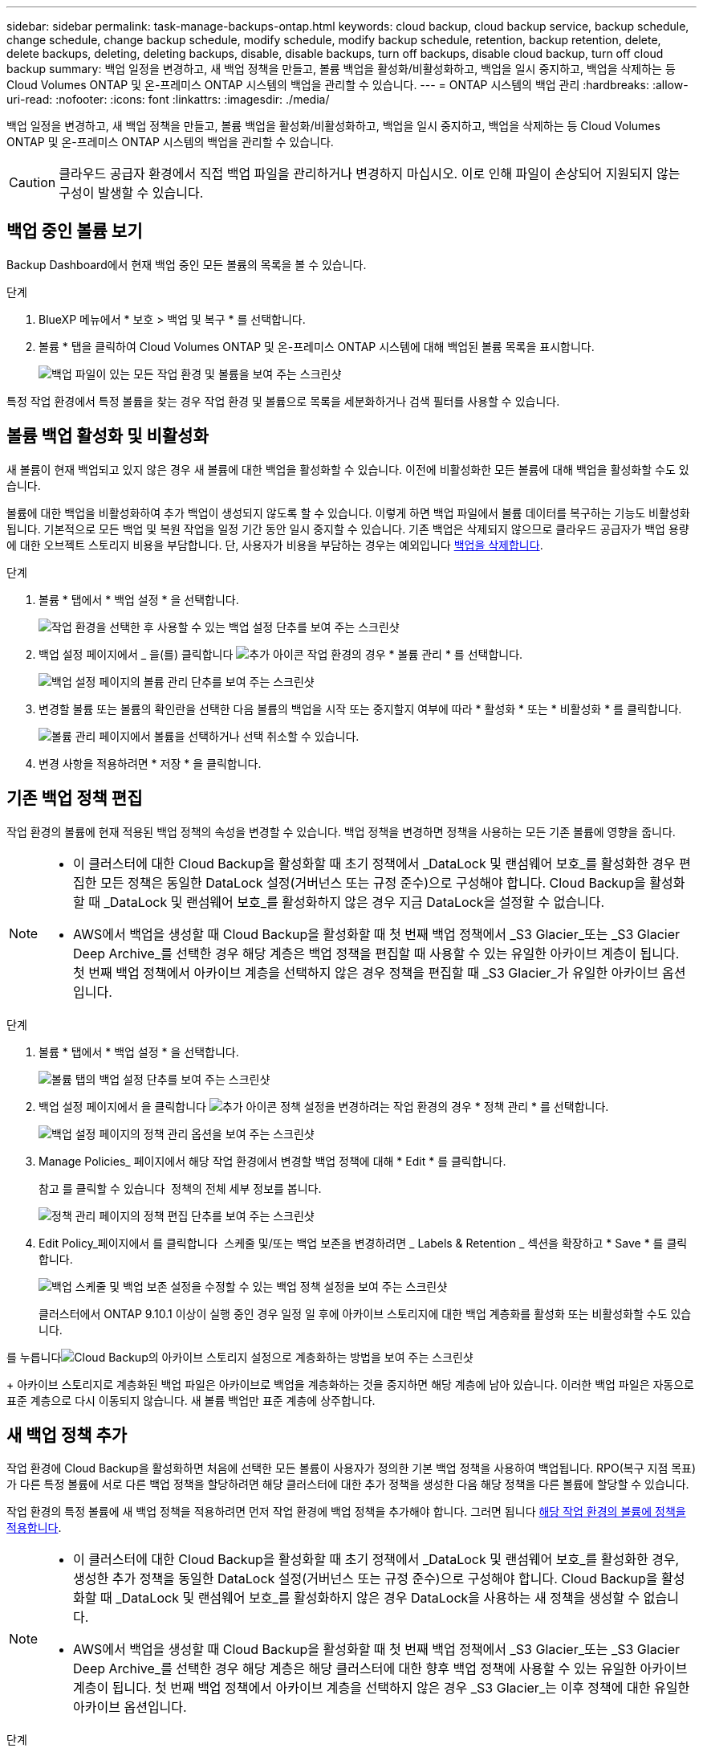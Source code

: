 ---
sidebar: sidebar 
permalink: task-manage-backups-ontap.html 
keywords: cloud backup, cloud backup service, backup schedule, change schedule, change backup schedule, modify schedule, modify backup schedule, retention, backup retention, delete, delete backups, deleting, deleting backups, disable, disable backups, turn off backups, disable cloud backup, turn off cloud backup 
summary: 백업 일정을 변경하고, 새 백업 정책을 만들고, 볼륨 백업을 활성화/비활성화하고, 백업을 일시 중지하고, 백업을 삭제하는 등 Cloud Volumes ONTAP 및 온-프레미스 ONTAP 시스템의 백업을 관리할 수 있습니다. 
---
= ONTAP 시스템의 백업 관리
:hardbreaks:
:allow-uri-read: 
:nofooter: 
:icons: font
:linkattrs: 
:imagesdir: ./media/


[role="lead"]
백업 일정을 변경하고, 새 백업 정책을 만들고, 볼륨 백업을 활성화/비활성화하고, 백업을 일시 중지하고, 백업을 삭제하는 등 Cloud Volumes ONTAP 및 온-프레미스 ONTAP 시스템의 백업을 관리할 수 있습니다.


CAUTION: 클라우드 공급자 환경에서 직접 백업 파일을 관리하거나 변경하지 마십시오. 이로 인해 파일이 손상되어 지원되지 않는 구성이 발생할 수 있습니다.



== 백업 중인 볼륨 보기

Backup Dashboard에서 현재 백업 중인 모든 볼륨의 목록을 볼 수 있습니다.

.단계
. BlueXP 메뉴에서 * 보호 > 백업 및 복구 * 를 선택합니다.
. 볼륨 * 탭을 클릭하여 Cloud Volumes ONTAP 및 온-프레미스 ONTAP 시스템에 대해 백업된 볼륨 목록을 표시합니다.
+
image:screenshot_backup_dashboard.png["백업 파일이 있는 모든 작업 환경 및 볼륨을 보여 주는 스크린샷"]



특정 작업 환경에서 특정 볼륨을 찾는 경우 작업 환경 및 볼륨으로 목록을 세분화하거나 검색 필터를 사용할 수 있습니다.



== 볼륨 백업 활성화 및 비활성화

새 볼륨이 현재 백업되고 있지 않은 경우 새 볼륨에 대한 백업을 활성화할 수 있습니다. 이전에 비활성화한 모든 볼륨에 대해 백업을 활성화할 수도 있습니다.

볼륨에 대한 백업을 비활성화하여 추가 백업이 생성되지 않도록 할 수 있습니다. 이렇게 하면 백업 파일에서 볼륨 데이터를 복구하는 기능도 비활성화됩니다. 기본적으로 모든 백업 및 복원 작업을 일정 기간 동안 일시 중지할 수 있습니다. 기존 백업은 삭제되지 않으므로 클라우드 공급자가 백업 용량에 대한 오브젝트 스토리지 비용을 부담합니다. 단, 사용자가 비용을 부담하는 경우는 예외입니다 <<볼륨에 대한 모든 백업 파일을 삭제하는 중입니다,백업을 삭제합니다>>.

.단계
. 볼륨 * 탭에서 * 백업 설정 * 을 선택합니다.
+
image:screenshot_backup_settings_button.png["작업 환경을 선택한 후 사용할 수 있는 백업 설정 단추를 보여 주는 스크린샷"]

. 백업 설정 페이지에서 _ 을(를) 클릭합니다 image:screenshot_horizontal_more_button.gif["추가 아이콘"] 작업 환경의 경우 * 볼륨 관리 * 를 선택합니다.
+
image:screenshot_backup_manage_volumes.png["백업 설정 페이지의 볼륨 관리 단추를 보여 주는 스크린샷"]

. 변경할 볼륨 또는 볼륨의 확인란을 선택한 다음 볼륨의 백업을 시작 또는 중지할지 여부에 따라 * 활성화 * 또는 * 비활성화 * 를 클릭합니다.
+
image:screenshot_backup_manage_volumes_page.png["볼륨 관리 페이지에서 볼륨을 선택하거나 선택 취소할 수 있습니다."]

. 변경 사항을 적용하려면 * 저장 * 을 클릭합니다.




== 기존 백업 정책 편집

작업 환경의 볼륨에 현재 적용된 백업 정책의 속성을 변경할 수 있습니다. 백업 정책을 변경하면 정책을 사용하는 모든 기존 볼륨에 영향을 줍니다.

[NOTE]
====
* 이 클러스터에 대한 Cloud Backup을 활성화할 때 초기 정책에서 _DataLock 및 랜섬웨어 보호_를 활성화한 경우 편집한 모든 정책은 동일한 DataLock 설정(거버넌스 또는 규정 준수)으로 구성해야 합니다. Cloud Backup을 활성화할 때 _DataLock 및 랜섬웨어 보호_를 활성화하지 않은 경우 지금 DataLock을 설정할 수 없습니다.
* AWS에서 백업을 생성할 때 Cloud Backup을 활성화할 때 첫 번째 백업 정책에서 _S3 Glacier_또는 _S3 Glacier Deep Archive_를 선택한 경우 해당 계층은 백업 정책을 편집할 때 사용할 수 있는 유일한 아카이브 계층이 됩니다. 첫 번째 백업 정책에서 아카이브 계층을 선택하지 않은 경우 정책을 편집할 때 _S3 Glacier_가 유일한 아카이브 옵션입니다.


====
.단계
. 볼륨 * 탭에서 * 백업 설정 * 을 선택합니다.
+
image:screenshot_backup_settings_button.png["볼륨 탭의 백업 설정 단추를 보여 주는 스크린샷"]

. 백업 설정 페이지에서 을 클릭합니다 image:screenshot_horizontal_more_button.gif["추가 아이콘"] 정책 설정을 변경하려는 작업 환경의 경우 * 정책 관리 * 를 선택합니다.
+
image:screenshot_backup_modify_policy.png["백업 설정 페이지의 정책 관리 옵션을 보여 주는 스크린샷"]

. Manage Policies_ 페이지에서 해당 작업 환경에서 변경할 백업 정책에 대해 * Edit * 를 클릭합니다.
+
참고 를 클릭할 수 있습니다 image:button_down_caret.png[""] 정책의 전체 세부 정보를 봅니다.

+
image:screenshot_backup_manage_policy_page_edit.png["정책 관리 페이지의 정책 편집 단추를 보여 주는 스크린샷"]

. Edit Policy_페이지에서 를 클릭합니다 image:button_down_caret.png[""] 스케줄 및/또는 백업 보존을 변경하려면 _ Labels & Retention _ 섹션을 확장하고 * Save * 를 클릭합니다.
+
image:screenshot_backup_edit_policy.png["백업 스케줄 및 백업 보존 설정을 수정할 수 있는 백업 정책 설정을 보여 주는 스크린샷"]

+
클러스터에서 ONTAP 9.10.1 이상이 실행 중인 경우 일정 일 후에 아카이브 스토리지에 대한 백업 계층화를 활성화 또는 비활성화할 수도 있습니다.

+
ifdef::aws[]



link:reference-aws-backup-tiers.html["AWS 아카이브 스토리지 사용에 대해 자세히 알아보십시오"].

endif::aws[]

ifdef::azure[]

link:reference-azure-backup-tiers.html["Azure 아카이브 스토리지 사용에 대해 자세히 알아보십시오"].

endif::azure[]

ifdef::gcp[]

link:reference-google-backup-tiers.html["Google 아카이브 스토리지 사용에 대해 자세히 알아보십시오"]. (ONTAP 9.12.1 필요)

endif::gcp[]

를 누릅니다image:screenshot_backup_modify_policy_page2.png["Cloud Backup의 아카이브 스토리지 설정으로 계층화하는 방법을 보여 주는 스크린샷"]

+ 아카이브 스토리지로 계층화된 백업 파일은 아카이브로 백업을 계층화하는 것을 중지하면 해당 계층에 남아 있습니다. 이러한 백업 파일은 자동으로 표준 계층으로 다시 이동되지 않습니다. 새 볼륨 백업만 표준 계층에 상주합니다.



== 새 백업 정책 추가

작업 환경에 Cloud Backup을 활성화하면 처음에 선택한 모든 볼륨이 사용자가 정의한 기본 백업 정책을 사용하여 백업됩니다. RPO(복구 지점 목표)가 다른 특정 볼륨에 서로 다른 백업 정책을 할당하려면 해당 클러스터에 대한 추가 정책을 생성한 다음 해당 정책을 다른 볼륨에 할당할 수 있습니다.

작업 환경의 특정 볼륨에 새 백업 정책을 적용하려면 먼저 작업 환경에 백업 정책을 추가해야 합니다. 그러면 됩니다 <<기존 볼륨에 할당된 정책을 변경합니다,해당 작업 환경의 볼륨에 정책을 적용합니다>>.

[NOTE]
====
* 이 클러스터에 대한 Cloud Backup을 활성화할 때 초기 정책에서 _DataLock 및 랜섬웨어 보호_를 활성화한 경우, 생성한 추가 정책을 동일한 DataLock 설정(거버넌스 또는 규정 준수)으로 구성해야 합니다. Cloud Backup을 활성화할 때 _DataLock 및 랜섬웨어 보호_를 활성화하지 않은 경우 DataLock을 사용하는 새 정책을 생성할 수 없습니다.
* AWS에서 백업을 생성할 때 Cloud Backup을 활성화할 때 첫 번째 백업 정책에서 _S3 Glacier_또는 _S3 Glacier Deep Archive_를 선택한 경우 해당 계층은 해당 클러스터에 대한 향후 백업 정책에 사용할 수 있는 유일한 아카이브 계층이 됩니다. 첫 번째 백업 정책에서 아카이브 계층을 선택하지 않은 경우 _S3 Glacier_는 이후 정책에 대한 유일한 아카이브 옵션입니다.


====
.단계
. 볼륨 * 탭에서 * 백업 설정 * 을 선택합니다.
+
image:screenshot_backup_settings_button.png["볼륨 탭의 백업 설정 단추를 보여 주는 스크린샷"]

. 백업 설정 페이지에서 을 클릭합니다 image:screenshot_horizontal_more_button.gif["추가 아이콘"] 새 정책을 추가할 작업 환경의 경우 * 정책 관리 * 를 선택합니다.
+
image:screenshot_backup_modify_policy.png["백업 설정 페이지의 정책 관리 옵션을 보여 주는 스크린샷"]

. Manage Policies_ 페이지에서 * Add New Policy * 를 클릭합니다.
+
image:screenshot_backup_manage_policy_page_add.png["정책 관리 페이지의 새 정책 추가 단추를 보여 주는 스크린샷"]

. Add New Policy_페이지에서 를 클릭합니다 image:button_down_caret.png[""] Labels & Retention _ 섹션을 확장하여 스케줄 및 백업 보존을 정의하려면 * Save * 를 클릭합니다.
+
image:screenshot_backup_add_new_policy.png["백업 스케줄 및 백업 보존 설정을 추가할 수 있는 백업 정책 설정을 보여 주는 스크린샷"]

+
클러스터에서 ONTAP 9.10.1 이상이 실행 중인 경우 일정 일 후에 아카이브 스토리지에 대한 백업 계층화를 활성화 또는 비활성화할 수도 있습니다.

+
ifdef::aws[]



link:reference-aws-backup-tiers.html["AWS 아카이브 스토리지 사용에 대해 자세히 알아보십시오"].

endif::aws[]

ifdef::azure[]

link:reference-azure-backup-tiers.html["Azure 아카이브 스토리지 사용에 대해 자세히 알아보십시오"].

endif::azure[]

ifdef::gcp[]

link:reference-google-backup-tiers.html["Google 아카이브 스토리지 사용에 대해 자세히 알아보십시오"]. (ONTAP 9.12.1 필요)

endif::gcp[]

를 누릅니다image:screenshot_backup_modify_policy_page2.png["Cloud Backup의 아카이브 스토리지 설정으로 계층화하는 방법을 보여 주는 스크린샷"]



== 기존 볼륨에 할당된 정책을 변경합니다

백업 빈도를 변경하거나 보존 값을 변경하려는 경우 기존 볼륨에 할당된 백업 정책을 변경할 수 있습니다.

볼륨에 적용할 정책이 이미 있어야 합니다. <<새 백업 정책 추가,작업 환경에 대한 새 백업 정책을 추가하는 방법에 대해 알아봅니다>>.

.단계
. 볼륨 * 탭에서 * 백업 설정 * 을 선택합니다.
+
image:screenshot_backup_settings_button.png["작업 환경을 선택한 후 사용할 수 있는 백업 설정 단추를 보여 주는 스크린샷"]

. 백업 설정 페이지에서 _ 을(를) 클릭합니다 image:screenshot_horizontal_more_button.gif["추가 아이콘"] 볼륨이 있는 작업 환경의 경우 * 볼륨 관리 * 를 선택합니다.
+
image:screenshot_backup_manage_volumes.png["백업 설정 페이지의 볼륨 관리 단추를 보여 주는 스크린샷"]

. 정책을 변경할 볼륨 또는 볼륨의 확인란을 선택한 다음 * 정책 변경 * 을 클릭합니다.
+
image:screenshot_backup_manage_volumes_page_change.png["볼륨 관리 페이지에서 볼륨을 선택하거나 선택 취소할 수 있습니다."]

. Change Policy_페이지에서 볼륨에 적용할 정책을 선택하고 * Change Policy * 를 클릭합니다.
+
image:screenshot_backup_change_policy.png["선택한 볼륨에 적용할 새 정책을 선택하는 방법을 보여 주는 스크린샷"]

+

NOTE: 이 클러스터에 대한 Cloud Backup을 활성화할 때 초기 정책에서 _DataLock 및 랜섬웨어 보호_를 활성화한 경우 DataLock으로 구성된 다른 정책만 표시됩니다. Cloud Backup을 활성화할 때 _DataLock 및 랜섬웨어 보호_를 활성화하지 않은 경우 DataLock이 구성되지 않은 다른 정책만 표시됩니다.

. 변경 사항을 적용하려면 * 저장 * 을 클릭합니다.




== 언제든지 수동 볼륨 백업 생성

언제든지 주문형 백업을 생성하여 볼륨의 현재 상태를 캡처할 수 있습니다. 이 기능은 볼륨에 매우 중요한 변경 사항이 있어 해당 데이터를 보호하기 위해 다음 예약 백업을 기다리지 않으려는 경우 또는 볼륨이 현재 백업되고 있지 않아 현재 상태를 캡처하려는 경우에 유용합니다.

백업 이름에는 타임 스탬프가 포함되어 있어 다른 예약된 백업에서 필요 시 백업을 식별할 수 있습니다.

이 클러스터에 대해 Cloud Backup을 활성화할 때 _DataLock 및 랜섬웨어 보호_를 활성화한 경우 필요 시 백업도 DataLock으로 구성되고 보존 기간은 30일이 됩니다. 애드혹 백업에는 랜섬웨어 스캔이 지원되지 않습니다. link:concept-cloud-backup-policies.html#datalock-and-ransomware-protection["DataLock 및 랜섬웨어 보호에 대해 자세히 알아보십시오"^].

임시 백업을 생성할 때 소스 볼륨에 스냅샷이 생성됩니다. 이 스냅샷은 일반 스냅샷 스케줄의 일부가 아니므로 회전되지 않습니다. 백업이 완료되면 소스 볼륨에서 이 스냅샷을 수동으로 삭제할 수 있습니다. 이렇게 하면 이 스냅샷과 관련된 블록을 해제할 수 있습니다. 스냅샷의 이름은 CBS-SNSHOT-adhoc 으로 시작됩니다. https://docs.netapp.com/us-en/ontap/san-admin/delete-all-existing-snapshot-copies-volume-task.html["ONTAP CLI를 사용하여 스냅샷을 삭제하는 방법을 알아봅니다"^].


NOTE: 데이터 보호 볼륨에서 필요 시 볼륨 백업을 지원하지 않습니다.

.단계
. 볼륨 * 탭에서 을 클릭합니다 image:screenshot_horizontal_more_button.gif["추가 아이콘"] 볼륨에 대해 * Backup Now * 를 선택합니다.
+
image:screenshot_backup_now_button.png["볼륨을 선택한 후 사용할 수 있는 지금 백업 단추를 보여 주는 스크린샷"]



백업이 생성될 때까지 해당 볼륨의 백업 상태 열에 "진행 중"이 표시됩니다.



== 각 볼륨의 백업 목록 보기

각 볼륨에 있는 모든 백업 파일 목록을 볼 수 있습니다. 이 페이지에는 마지막으로 수행된 백업, 현재 백업 정책, 백업 파일 크기 등과 같은 소스 볼륨, 대상 위치 및 백업 세부 정보에 대한 세부 정보가 표시됩니다.

이 페이지에서는 다음 작업도 수행할 수 있습니다.

* 볼륨에 대한 모든 백업 파일을 삭제합니다
* 볼륨에 대한 개별 백업 파일을 삭제합니다
* 볼륨에 대한 백업 보고서를 다운로드합니다


.단계
. 볼륨 * 탭에서 을 클릭합니다 image:screenshot_horizontal_more_button.gif["추가 아이콘"] 소스 볼륨에 대해 * Details & Backup List * 를 선택합니다.
+
image:screenshot_backup_view_backups_button.png["단일 볼륨에 사용할 수 있는 세부 정보 및 AMP, 백업 목록 단추를 보여 주는 스크린샷"]

+
모든 백업 파일 목록이 소스 볼륨, 대상 위치 및 백업 세부 정보에 대한 세부 정보와 함께 표시됩니다.

+
image:screenshot_backup_view_backups.png["단일 볼륨의 모든 백업 파일 목록을 보여 주는 스크린샷"]





== 볼륨 백업에서 랜섬웨어 스캔을 실행합니다

NetApp 랜섬웨어 보호 소프트웨어는 백업 파일을 스캔하여 백업 파일이 생성될 때, 백업 파일의 데이터가 복원되고 있을 때 랜섬웨어 공격의 증거를 찾습니다. 또한 언제든지 주문형 랜섬웨어 보호 스캔을 실행하여 특정 백업 파일의 사용성을 확인할 수 있습니다. 이 기능은 특정 볼륨의 랜섬웨어 문제가 발생한 경우 해당 볼륨의 백업이 영향을 받지 않는지 확인하려는 경우에 유용합니다.

이 기능은 볼륨 백업이 ONTAP 9.11.1 이상이 설치된 시스템에서 생성되었으며 백업 정책에서 _DataLock 및 랜섬웨어 보호_를 활성화한 경우에만 사용할 수 있습니다.

.단계
. 볼륨 * 탭에서 을 클릭합니다 image:screenshot_horizontal_more_button.gif["추가 아이콘"] 소스 볼륨에 대해 * Details & Backup List * 를 선택합니다.
+
image:screenshot_backup_view_backups_button.png["단일 볼륨에 사용할 수 있는 세부 정보 및 AMP, 백업 목록 단추를 보여 주는 스크린샷"]

+
모든 백업 파일 목록이 표시됩니다.

. 을 클릭합니다 image:screenshot_horizontal_more_button.gif["추가 아이콘"] 검사할 볼륨 백업 파일의 경우 * 랜섬웨어 스캔 * 을 클릭합니다.
+
image:screenshot_scan_one_backup.png["단일 백업 파일에서 랜섬웨어 스캔을 실행하는 방법을 보여주는 스크린샷"]

+
랜섬웨어 스캔 열에 검사가 진행 중이라는 메시지가 표시됩니다.





== 백업을 삭제하는 중입니다

Cloud Backup을 사용하면 작업 환경에서 단일 백업 파일을 삭제하거나, 볼륨의 모든 백업을 삭제하거나, 모든 볼륨 백업을 삭제할 수 있습니다. 백업이 더 이상 필요하지 않거나 소스 볼륨을 삭제하고 모든 백업을 제거하려는 경우 모든 백업을 삭제할 수 있습니다.

DataLock 및 랜섬웨어 보호를 사용하여 잠근 백업 파일은 삭제할 수 없습니다. 잠긴 백업 파일을 하나 이상 선택한 경우 UI에서 "삭제" 옵션을 사용할 수 없습니다.


CAUTION: 백업이 있는 작업 환경 또는 클러스터를 삭제하려면 * 시스템을 삭제하기 전에 * 백업을 삭제해야 합니다. Cloud Backup은 시스템을 삭제할 때 백업을 자동으로 삭제하지 않으며, 시스템이 삭제된 후 백업을 삭제할 수 있도록 UI에 현재 지원이 없습니다. 나머지 백업에 대한 오브젝트 스토리지 비용은 계속해서 청구됩니다.



=== 작업 환경의 모든 백업 파일을 삭제하는 중입니다

작업 환경의 모든 백업을 삭제해도 이 작업 환경의 볼륨에 대한 향후 백업이 비활성화되지는 않습니다. 작업 환경에서 모든 볼륨의 백업 생성을 중지하려면 백업을 비활성화할 수 있습니다 <<작업 환경에 대한 클라우드 백업 비활성화 중,참조하십시오>>.

.단계
. 볼륨 * 탭에서 * 백업 설정 * 을 선택합니다.
+
image:screenshot_backup_settings_button.png["작업 환경을 선택한 후 사용할 수 있는 백업 설정 단추를 보여 주는 스크린샷"]

. 을 클릭합니다 image:screenshot_horizontal_more_button.gif["추가 아이콘"] 모든 백업을 삭제할 작업 환경의 경우 * Delete all backups * 를 선택합니다.
+
image:screenshot_delete_all_backups.png["작업 환경의 모든 백업을 삭제하기 위해 모든 백업 삭제 버튼을 선택하는 스크린샷"]

. 확인 대화 상자에서 작업 환경의 이름을 입력하고 * 삭제 * 를 클릭합니다.




=== 볼륨에 대한 모든 백업 파일을 삭제하는 중입니다

볼륨에 대한 모든 백업을 삭제하면 해당 볼륨에 대한 이후의 백업도 비활성화됩니다.

가능합니다 <<볼륨 백업 활성화 및 비활성화,볼륨에 대한 백업을 다시 시작합니다>> 언제든지 백업 관리 페이지에서 수행할 수 있습니다.

.단계
. 볼륨 * 탭에서 을 클릭합니다 image:screenshot_horizontal_more_button.gif["추가 아이콘"] 소스 볼륨에 대해 * Details & Backup List * 를 선택합니다.
+
image:screenshot_backup_view_backups_button.png["단일 볼륨에 사용할 수 있는 세부 정보 및 AMP, 백업 목록 단추를 보여 주는 스크린샷"]

+
모든 백업 파일 목록이 표시됩니다.

+
image:screenshot_backup_view_backups.png["단일 볼륨의 모든 백업 파일 목록을 보여 주는 스크린샷"]

. Actions * > * Delete all backups * 를 클릭합니다.
+
image:screenshot_delete_we_backups.png["볼륨의 모든 백업 파일을 삭제하는 방법을 보여 주는 스크린샷"]

. 확인 대화 상자에서 볼륨 이름을 입력하고 * 삭제 * 를 클릭합니다.




=== 볼륨에 대한 단일 백업 파일 삭제

단일 백업 파일을 삭제할 수 있습니다. 이 기능은 ONTAP 9.8 이상의 시스템에서 볼륨 백업을 생성한 경우에만 사용할 수 있습니다.

.단계
. 볼륨 * 탭에서 을 클릭합니다 image:screenshot_horizontal_more_button.gif["추가 아이콘"] 소스 볼륨에 대해 * Details & Backup List * 를 선택합니다.
+
image:screenshot_backup_view_backups_button.png["단일 볼륨에 사용할 수 있는 세부 정보 및 AMP, 백업 목록 단추를 보여 주는 스크린샷"]

+
모든 백업 파일 목록이 표시됩니다.

+
image:screenshot_backup_view_backups.png["단일 볼륨의 모든 백업 파일 목록을 보여 주는 스크린샷"]

. 을 클릭합니다 image:screenshot_horizontal_more_button.gif["추가 아이콘"] 삭제하려는 볼륨 백업 파일의 경우 * 삭제 * 를 클릭합니다.
+
image:screenshot_delete_one_backup.png["단일 백업 파일을 삭제하는 방법을 보여 주는 스크린샷"]

. 확인 대화 상자에서 * 삭제 * 를 클릭합니다.




== 볼륨 백업 관계를 삭제하는 중입니다

볼륨에 대한 백업 관계를 삭제하면 새 백업 파일 생성을 중지하고 소스 볼륨을 삭제하지만 기존의 모든 백업 파일은 보존하려는 경우에 아카이빙 메커니즘이 제공됩니다. 따라서 나중에 필요할 경우 백업 파일에서 볼륨을 복원하는 동시에 소스 스토리지 시스템의 공간을 지울 수 있습니다.

소스 볼륨을 반드시 삭제할 필요는 없습니다. 볼륨에 대한 백업 관계를 삭제하고 소스 볼륨을 유지할 수 있습니다. 이 경우 나중에 볼륨에 대해 백업을 "활성화"할 수 있습니다. 이 경우에도 원래 기본 백업 복사본이 계속 사용됩니다. 새 기본 백업 복사본이 생성되어 클라우드로 내보내지지 않습니다. 백업 관계를 다시 활성화하면 볼륨에 기본 백업 정책이 할당됩니다.

이 기능은 시스템에서 ONTAP 9.12.1 이상을 실행하는 경우에만 사용할 수 있습니다.

Cloud Backup 사용자 인터페이스에서 소스 볼륨을 삭제할 수 없습니다. 하지만 Canvas에서 볼륨 세부 정보 페이지를 열 수 있습니다 https://docs.netapp.com/us-en/cloud-manager-cloud-volumes-ontap/task-manage-volumes.html#manage-volumes["여기서 볼륨을 삭제합니다"].


NOTE: 관계가 삭제된 후에는 개별 볼륨 백업 파일을 삭제할 수 없습니다. 그러나, link:task-manage-backups-ontap.html#deleting-all-backup-files-for-a-volume["볼륨에 대한 모든 백업을 삭제합니다"] 모든 백업 파일을 제거하려는 경우

.단계
. 볼륨 * 탭에서 * 백업 설정 * 을 선택합니다.
+
image:screenshot_backup_settings_button.png["작업 환경을 선택한 후 사용할 수 있는 백업 설정 단추를 보여 주는 스크린샷"]

. 백업 설정 페이지에서 _ 을(를) 클릭합니다 image:screenshot_horizontal_more_button.gif["추가 아이콘"] 작업 환경의 경우 * 볼륨 관리 * 를 선택합니다.
+
image:screenshot_backup_manage_volumes.png["백업 설정 페이지의 볼륨 관리 단추를 보여 주는 스크린샷"]

. 백업 관계를 삭제할 볼륨 또는 볼륨의 확인란을 선택한 다음 * 관계 삭제 * 를 클릭합니다.
+
image:screenshot_delete_relationship.png["여러 볼륨의 백업 관계를 삭제하는 방법을 보여 주는 스크린샷"]

. 변경 사항을 적용하려면 * 저장 * 을 클릭합니다.


볼륨 페이지에서도 단일 볼륨의 백업 관계를 삭제할 수 있습니다.

image:screenshot_delete_relationship_single.png["단일 볼륨의 백업 관계를 삭제하는 방법을 보여 주는 스크린샷"]

각 볼륨의 백업 목록을 보면 * 관계 삭제됨 * 으로 나열된 "관계 상태"가 표시됩니다.

image:screenshot_backup_view_no_relationship.png["볼륨 백업 관계를 삭제한 후 관계 삭제됨 상태를 보여 주는 스크린샷"]



== 작업 환경에 대한 클라우드 백업 비활성화 중

작업 환경에서 Cloud Backup을 비활성화하면 시스템의 각 볼륨에 대한 백업이 비활성화되고 볼륨을 복구하는 기능도 비활성화됩니다. 기존 백업은 삭제되지 않습니다. 이 작업 환경에서 백업 서비스의 등록을 취소하지 않습니다. 기본적으로 모든 백업 및 복원 작업을 일정 기간 동안 일시 중지할 수 있습니다.

사용자가 비용을 부담하지 않는 한, 클라우드 공급자가 백업 용량에 대한 오브젝트 스토리지 비용에 대해 계속 청구한다는 점에 유의하십시오 <<작업 환경의 모든 백업 파일을 삭제하는 중입니다,백업을 삭제합니다>>.

.단계
. 볼륨 * 탭에서 * 백업 설정 * 을 선택합니다.
+
image:screenshot_backup_settings_button.png["작업 환경을 선택한 후 사용할 수 있는 백업 설정 단추를 보여 주는 스크린샷"]

. 백업 설정 페이지에서 _ 을(를) 클릭합니다 image:screenshot_horizontal_more_button.gif["추가 아이콘"] 백업을 비활성화하려는 작업 환경에서 * 백업 비활성화 * 를 선택합니다.
+
image:screenshot_disable_backups.png["작업 환경의 백업 비활성화 단추 스크린샷"]

. 확인 대화 상자에서 * 비활성화 * 를 클릭합니다.



NOTE: 백업이 비활성화된 동안 해당 작업 환경에 대해 * 백업 활성화 * 버튼이 나타납니다. 이 버튼을 클릭하면 해당 작업 환경에 대한 백업 기능을 다시 활성화할 수 있습니다.



== 작업 환경에 대한 클라우드 백업 등록을 취소하는 중입니다

백업 기능을 더 이상 사용하지 않고 해당 작업 환경의 백업에 대한 비용을 더 이상 부과하지 않으려는 경우 작업 환경에 대한 클라우드 백업 등록을 취소할 수 있습니다. 일반적으로 이 기능은 작업 환경을 삭제할 계획이고 백업 서비스를 취소할 때 사용됩니다.

클러스터 백업이 저장되는 대상 오브젝트 저장소를 변경하려는 경우에도 이 기능을 사용할 수 있습니다. 작업 환경에 대한 Cloud Backup의 등록을 취소한 후 새 클라우드 공급자 정보를 사용하여 해당 클러스터에 대한 Cloud Backup을 활성화할 수 있습니다.

클라우드 백업을 등록 취소하려면 먼저 다음 단계를 순서대로 수행해야 합니다.

* 작업 환경에서 Cloud Backup을 비활성화합니다
* 해당 작업 환경의 모든 백업을 삭제합니다


이 두 작업이 완료될 때까지 등록 취소 옵션을 사용할 수 없습니다.

.단계
. 볼륨 * 탭에서 * 백업 설정 * 을 선택합니다.
+
image:screenshot_backup_settings_button.png["작업 환경을 선택한 후 사용할 수 있는 백업 설정 단추를 보여 주는 스크린샷"]

. 백업 설정 페이지에서 _ 을(를) 클릭합니다 image:screenshot_horizontal_more_button.gif["추가 아이콘"] 백업 서비스의 등록을 취소하려는 작업 환경의 경우 * 등록 취소 * 를 선택합니다.
+
image:screenshot_backup_unregister.png["작업 환경의 백업 등록 취소 단추 스크린샷"]

. 확인 대화 상자에서 * 등록 취소 * 를 클릭합니다.

